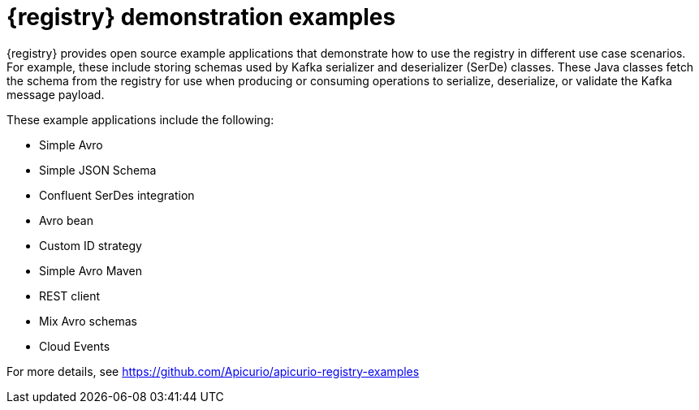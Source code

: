 // Metadata created by nebel

[id="registry-demo"]
= {registry} demonstration examples

[role="_abstract"]
{registry} provides open source example applications that demonstrate how to use the registry in different use case scenarios. For example, these include storing schemas used by Kafka serializer and deserializer (SerDe) classes. These Java classes fetch the schema from the registry for use when producing or consuming operations to serialize, deserialize, or validate the Kafka message payload.

These example applications include the following:

* Simple Avro
* Simple JSON Schema
* Confluent SerDes integration
* Avro bean 
* Custom ID strategy
* Simple Avro Maven 
* REST client 
* Mix Avro schemas 
* Cloud Events 

For more details, see link:https://github.com/Apicurio/apicurio-registry-examples[]
